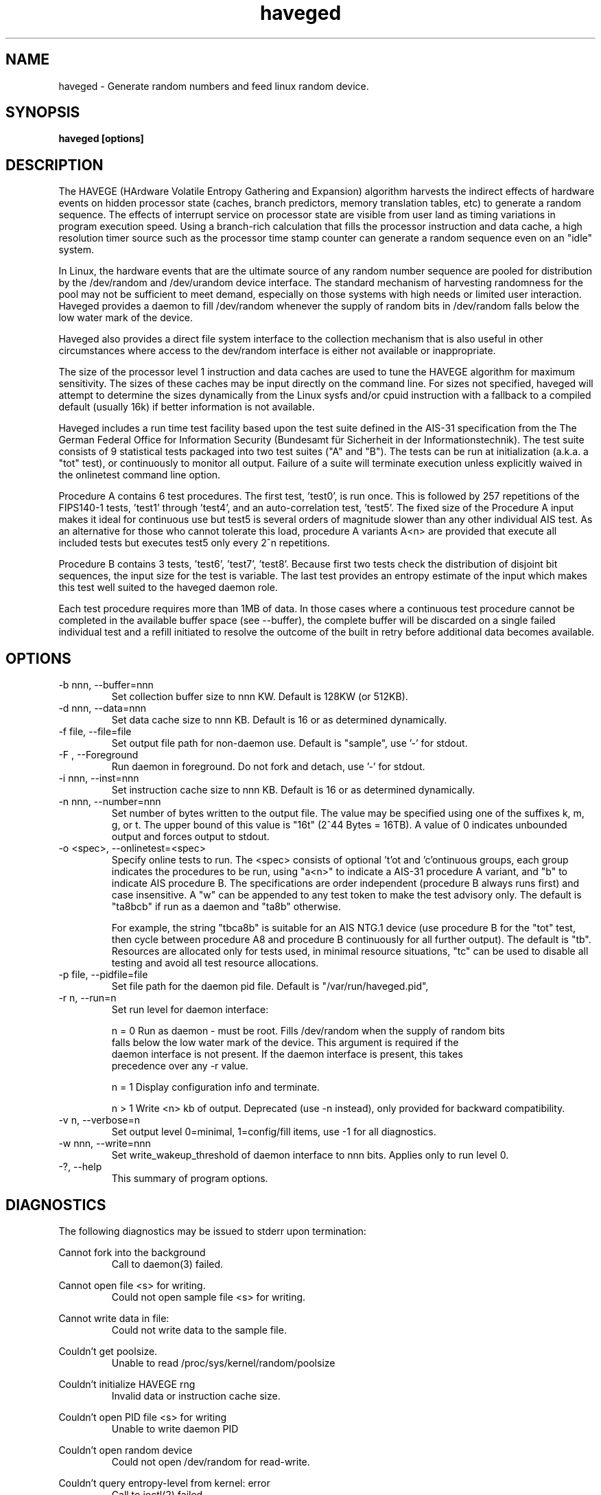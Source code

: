 .TH haveged 8  "January 15, 2013" "version 1.7" "SYSTEM ADMINISTRATION COMMANDS"
.SH NAME
haveged \- Generate random numbers and feed linux random device.
.SH SYNOPSIS
.B haveged [options]
.SH DESCRIPTION
The HAVEGE (HArdware Volatile Entropy Gathering and Expansion) algorithm harvests
the indirect effects of hardware events on hidden processor state (caches,
branch predictors, memory translation tables, etc) to generate a random sequence. 
The effects of interrupt service on processor state are visible from
user land as timing variations in program execution speed. Using a branch-rich
calculation that fills the processor instruction and data cache, a high resolution
timer source such as the processor time stamp counter can generate a random sequence
even on an "idle" system.

In Linux, the hardware events that are the ultimate source of any random number
sequence are pooled for distribution by the /dev/random and /dev/urandom device
interface. The standard mechanism of harvesting randomness for the pool
may not be sufficient to meet demand, especially on those systems with high needs
or limited user interaction. Haveged provides a daemon  to fill /dev/random
whenever the supply of random bits in /dev/random falls below the low water mark
of the device.

Haveged also provides a direct file system interface to the collection mechanism
that is also useful in other circumstances where access to the dev/random interface
is either not available or inappropriate.

The size of the processor level 1 instruction and data caches are used to tune
the HAVEGE algorithm for maximum sensitivity. The sizes of these caches may be input
directly on the command line. For sizes not specified, haveged will attempt to determine
the sizes dynamically from the Linux sysfs and/or cpuid instruction with a fallback
to a compiled default (usually 16k) if better information is not available.

Haveged includes a run time test facility based upon the test suite defined in
the AIS-31 specification from the  The German Federal Office for Information Security
(Bundesamt für Sicherheit in der Informationstechnik). The test suite consists
of 9 statistical tests packaged into two test suites ("A" and "B"). The tests
can be run at initialization (a.k.a. a "tot" test), or continuously to monitor
all output. Failure of a suite will terminate execution unless explicitly waived
in the onlinetest command line option.

Procedure A contains 6 test procedures. The first test, 'test0', is run once. This
is followed by 257 repetitions of the FIPS140-1 tests, 'test1' through 'test4', and
an auto-correlation test, 'test5'. The fixed size of the Procedure A input makes
it ideal for continuous use but test5 is several orders of magnitude slower than
any other individual AIS test. As an alternative for those who cannot tolerate
this load, procedure A variants A<n> are provided that execute all included tests
but executes test5 only every 2^n repetitions.

Procedure B contains 3 tests, 'test6', 'test7', 'test8'. Because first two tests
check the distribution of disjoint bit sequences, the input size for the test
is variable. The last test provides an entropy estimate of the input which
makes this test well suited to the haveged daemon role.

Each test procedure requires more than 1MB of data. In those cases where a continuous
test procedure cannot be completed in the available buffer space (see --buffer), the
complete buffer will be discarded on a single failed individual test and a refill
initiated to resolve the outcome of the built in retry before additional data becomes
available.

.SH OPTIONS
.TP
-b nnn, --buffer=nnn
Set collection buffer size to nnn KW. Default is 128KW (or 512KB).
.TP
-d nnn, --data=nnn
Set data cache size to nnn KB. Default is 16 or as determined dynamically.
.TP
-f file, --file=file
Set output file path for non-daemon use. Default is "sample",
use '-' for stdout.
.TP
-F , --Foreground
Run daemon in foreground. Do not fork and detach,
use '-' for stdout.
.TP
-i nnn, --inst=nnn
Set instruction cache size to nnn KB. Default is 16 or as determined dynamically.
.TP
-n nnn, --number=nnn
Set number of bytes written to the output file. The value may be specified using one
of the suffixes k, m, g, or t. The upper bound of this value is "16t" (2^44 Bytes = 16TB).
A value of 0 indicates unbounded output and forces output to stdout.
.TP
-o <spec>, --onlinetest=<spec>
Specify online tests to run. The <spec> consists of optional 't'ot and 'c'ontinuous
groups, each group indicates the procedures to be run, using "a<n>" to indicate a
AIS-31 procedure A variant, and "b" to indicate AIS procedure B. The specifications
are order independent (procedure B always runs first) and case insensitive. A "w"
can be appended to any test token to make the test advisory only. The default is
"ta8bcb" if run as a daemon and "ta8b" otherwise.

For example, the string "tbca8b" is suitable for an AIS NTG.1 device (use procedure B
for the "tot" test, then cycle between procedure A8 and procedure B continuously for
all further output). The default is "tb". Resources are allocated only for tests used,
in minimal resource situations, "tc" can be used to disable all testing and avoid
all test resource allocations.
.TP
-p file, --pidfile=file
Set file path for the daemon pid file. Default is "/var/run/haveged.pid",
.TP
-r n, --run=n
Set run level for daemon interface:
.RS
.P
n = 0 Run as daemon - must be root. Fills /dev/random when the supply of random bits
 falls below the low water mark of the device. This argument is required if the
 daemon interface is not present. If the daemon interface is present, this takes
 precedence over any -r value.
.P
n = 1 Display configuration info and terminate.
.P
n > 1 Write <n> kb of output. Deprecated (use -n instead), only provided for backward
compatibility.
.RE
.TP
-v n, --verbose=n
Set output level 0=minimal, 1=config/fill items, use -1 for all diagnostics.
.TP
-w nnn, --write=nnn
Set write_wakeup_threshold of daemon interface to nnn bits. Applies only to run level 0.
.TP
-?, --help
This summary of program options.

.SH DIAGNOSTICS
The following diagnostics may be issued to stderr upon termination:

.RE
Cannot fork into the background
.RS
Call to daemon(3) failed.

.RE
Cannot open file <s> for writing.
.RS
Could not open sample file <s> for writing.

.RE
Cannot write data in file:
.RS
Could not write data to the sample file.

.RE
Couldn't get poolsize.
.RS
Unable to read /proc/sys/kernel/random/poolsize

.RE
Couldn't initialize HAVEGE rng
.RS
Invalid data or instruction cache size.

.RE
Couldn't open PID file <s> for writing
.RS
Unable to write daemon PID

.RE
Couldn't open random device
.RS
Could not open /dev/random for read-write.

.RE
Couldn't query entropy-level from kernel: error
.RS
Call to ioctl(2) failed.

.RE
Couldn't open PID file <path> for writing
.RS
Error writing /var/run/haveged.pid

.RE
Fail:set_watermark()
.RS
Unable to write to /proc/sys/kernel/random/write_wakeup_threshold

.RE
RNDADDENTROPY failed!
.RS
Call to ioctl(2) to add entropy failed

.RE
RNG failed
.RS
The random number generator failed self-test or encountered a fatal error.

.RE
Select error
.RS
Call to select(2) failed.

.RE
Stopping due to signal
.RS
Signal caught

.RE
Unable to setup online tests
.RS
Memory unavailable for online test resources.


.SH EXAMPLES
.TP
Write 1.5MB of random data to the file /tmp/random
haveged -n 1.5M -f /tmp/random
.TP
Generate a /tmp/keyfile for disk encryption with LUKS
haveged -n 2048 -f /tmp/keyfile
.TP
Overwrite partition /dev/sda1 with random data. Be careful, all data on the partition will be lost!
haveged -n 0 | dd of=/dev/sda1
.TP
Generate random ASCII passwords of the length 16 characters
(haveged -n 1000 -f - 2>/dev/null | tr -cd '[:graph:]' | fold -w 16 && echo ) | head
.TP
Write endless stream of random bytes to the pipe. Utility pv measures the speed by which data are written to the pipe.
haveged -n 0 | pv > /dev/null
.TP
Evaluate speed of haveged to generate 1GB of random data
haveged -n 1g -f - | dd of=/dev/null
.TP
Create a random key file containing 65 random keys for the encryption program aespipe.
haveged -n 3705 -f - 2>/dev/null | uuencode -m - | head -n 66 | tail -n 65
.TP
Test the randomness of the generated data with dieharder test suite
haveged -n 0 | dieharder -g 200 -a
.TP
Generate 16k of data, testing with procedure A and B with detailed test results. Note c test never completes
haveged -n 16k -o tba8ca8 -v 33
.TP
Generate 16k of data as above with larger buffer. Note c test completion
haveged -n 16k -o tba8ca8 -v 33 -b 256
.TP
Generate 16m of data as above, Note c test completions with default buffer size.
haveged -n 16m -o tba8ca8 -v 33

.SH SEE ALSO
.TP
libhavege(3), cryptsetup(8), aespipe(1), pv(1), openssl(1), uuencode(1)

.SH References

.I HArdware Volatile Entropy Gathering and Expansion: generating unpredictable random numbers at user level
by A. Seznec, N. Sendrier, INRIA Research Report, RR-4592, October 2002

.I A proposal for: Functionality classes for random number generators
by W. Killmann and W. Schindler, version 2.0, Bundesamt fur Sicherheit in der
Informationstechnik (BSI), September, 2011

.I A Statistical Test Suite for the Validation of Random NUmber Generators and Pseudorandom Number Generators for Cryptographic Applications,
special publication SP800-22, National Institute of Standards and Technology, revised April, 2010 

.SH AUTHOR
Gary Wuertz <gary@issiweb.com> and Jirka Hladky <hladky jiri AT gmail DOT com>

.SH REFERENCES
http://www.issihosts/haveged/
